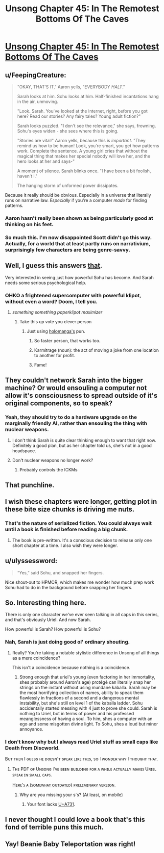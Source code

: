 #+TITLE: Unsong Chapter 45: In The Remotest Bottoms Of The Caves

* [[http://unsongbook.com/chapter-45-in-the-remotest-bottoms-of-the-caves/][Unsong Chapter 45: In The Remotest Bottoms Of The Caves]]
:PROPERTIES:
:Author: Fredlage
:Score: 55
:DateUnix: 1478478222.0
:DateShort: 2016-Nov-07
:END:

** u/FeepingCreature:
#+begin_quote
  "OKAY, THAT'S IT," Aaron yells, "EVERYBODY /HALT/."

  Sarah looks at him. Sohu looks at him. Half-finished incantations hang in the air, unmoving.

  "Look. Sarah. You've looked at the Internet, right, before you got here? Read our stories? Any fairy tales? Young adult fiction?"

  Sarah looks puzzled. "I don't see the relevance," she says, frowning. Sohu's eyes widen - she sees where this is going.

  "Stories are vital!" Aaron yells, because this is /important/. "They remind us how to be human! Look, you're smart, you get how patterns work. Complete the sentence. A young girl cries that without the magical thing that makes her special nobody will love her, and the hero looks at her and says-"

  A moment of silence. Sarah blinks once. "I have been a bit foolish, haven't I."

  The hanging storm of unformed power dissipates.
#+end_quote

Because it really should be obvious. Especially in a universe that literally runs on narrative law. /Especially/ if you're a computer /made/ for finding patterns.
:PROPERTIES:
:Author: FeepingCreature
:Score: 26
:DateUnix: 1478489685.0
:DateShort: 2016-Nov-07
:END:

*** Aaron hasn't really been shown as being particularly good at thinking on his feet.
:PROPERTIES:
:Score: 13
:DateUnix: 1478509256.0
:DateShort: 2016-Nov-07
:END:


*** So much this. I'm now disappointed Scott didn't go this way. Actually, for a world that at least partly runs on narrativium, surprisingly few characters are being genre-savvy.
:PROPERTIES:
:Author: AlexAlda
:Score: 8
:DateUnix: 1478504858.0
:DateShort: 2016-Nov-07
:END:


** Well, I guess this answers [[https://www.reddit.com/r/rational/comments/55j18c/unsong_chapter_40_in_terrible_majesty/d8b8qp8/][that]].

Very interested in seeing just how powerful Sohu has become. And Sarah needs some serious psychological help.
:PROPERTIES:
:Author: Fredlage
:Score: 11
:DateUnix: 1478478886.0
:DateShort: 2016-Nov-07
:END:

*** OHKO a frightened supercomputer with powerful klipot, without even a word? Doom, I tell you.
:PROPERTIES:
:Author: NotACauldronAgent
:Score: 6
:DateUnix: 1478479682.0
:DateShort: 2016-Nov-07
:END:

**** /something something paperklipot maximizer/
:PROPERTIES:
:Author: ShareDVI
:Score: 24
:DateUnix: 1478499210.0
:DateShort: 2016-Nov-07
:END:

***** Take this up vote you clever person
:PROPERTIES:
:Author: NotACauldronAgent
:Score: 5
:DateUnix: 1478516626.0
:DateShort: 2016-Nov-07
:END:

****** Just using [[http://unsongbook.com/chapter-45-in-the-remotest-bottoms-of-the-caves/#comment-27697][holomanga's]] pun.
:PROPERTIES:
:Author: ShareDVI
:Score: 9
:DateUnix: 1478516987.0
:DateShort: 2016-Nov-07
:END:

******* So faster person, that works too.
:PROPERTIES:
:Author: NotACauldronAgent
:Score: 8
:DateUnix: 1478517989.0
:DateShort: 2016-Nov-07
:END:


******* Karmitrage (noun): the act of moving a joke from one location to another for profit.
:PROPERTIES:
:Author: noggin-scratcher
:Score: 1
:DateUnix: 1479007074.0
:DateShort: 2016-Nov-13
:END:


******* Fame!
:PROPERTIES:
:Author: holomanga
:Score: 1
:DateUnix: 1481505669.0
:DateShort: 2016-Dec-12
:END:


** They couldn't network Sarah into the bigger machine? Or would ensouling a computer not allow it's consciousness to spread outside of it's original components, so to speak?
:PROPERTIES:
:Score: 7
:DateUnix: 1478482714.0
:DateShort: 2016-Nov-07
:END:

*** Yeah, they should try to do a hardware upgrade on the marginally friendly AI, rather than ensouling the thing with nuclear weapons.
:PROPERTIES:
:Author: Escapement
:Score: 13
:DateUnix: 1478483336.0
:DateShort: 2016-Nov-07
:END:

**** I don't think Sarah is quite clear thinking enough to want that right now. Definitely a good plan, but as her chapter told us, she's not in a good headspace.
:PROPERTIES:
:Author: NotACauldronAgent
:Score: 7
:DateUnix: 1478483662.0
:DateShort: 2016-Nov-07
:END:


**** Don't nuclear weapons no longer work?
:PROPERTIES:
:Author: TastyBrainMeats
:Score: 1
:DateUnix: 1478534071.0
:DateShort: 2016-Nov-07
:END:

***** Probably controls the ICKMs
:PROPERTIES:
:Author: fljared
:Score: 3
:DateUnix: 1478537469.0
:DateShort: 2016-Nov-07
:END:


** That punchline.
:PROPERTIES:
:Author: Arancaytar
:Score: 6
:DateUnix: 1478505894.0
:DateShort: 2016-Nov-07
:END:


** I wish these chapters were longer, getting plot in these bite size chunks is driving me nuts.
:PROPERTIES:
:Author: Taborask
:Score: 7
:DateUnix: 1478480677.0
:DateShort: 2016-Nov-07
:END:

*** That's the nature of serialized fiction. You could always wait until a book is finished before reading a big chunk.
:PROPERTIES:
:Score: 4
:DateUnix: 1478509305.0
:DateShort: 2016-Nov-07
:END:

**** The book is pre-written. It's a conscious decision to release only one short chapter at a time. I also wish they were longer.
:PROPERTIES:
:Score: 1
:DateUnix: 1478777671.0
:DateShort: 2016-Nov-10
:END:


** u/ulyssessword:
#+begin_quote
  “Yes,” said Sohu, and snapped her fingers.
#+end_quote

Nice shout-out to HPMOR, which makes me wonder how much prep work Sohu had to do in the background before snapping her fingers.
:PROPERTIES:
:Author: ulyssessword
:Score: 7
:DateUnix: 1478551536.0
:DateShort: 2016-Nov-08
:END:


** So. Interesting thing here.

There is only one character we've ever seen talking in all caps in this series, and that's obviously Uriel. And now Sarah.

How powerful is Sarah? How powerful is Sohu?
:PROPERTIES:
:Author: Frommerman
:Score: 4
:DateUnix: 1478488995.0
:DateShort: 2016-Nov-07
:END:

*** Nah, Sarah is just doing good ol' ordinary shouting.
:PROPERTIES:
:Author: SvalbardCaretaker
:Score: 7
:DateUnix: 1478502782.0
:DateShort: 2016-Nov-07
:END:

**** Really? You're taking a notable stylistic difference in Unsong of all things as a mere coincidence?

This isn't a coincidence because nothing is a coincidence.
:PROPERTIES:
:Author: Frommerman
:Score: 8
:DateUnix: 1478503486.0
:DateShort: 2016-Nov-07
:END:

***** Strong enough that uriel's young (even factoring in her immortality, shes probably around Aaron's age) protégé can literally snap her strings on the instant without using mundane kaballa. Sarah may be the most horrifying collection of names, ability to speak them flawlessly in fractions of a second and a dangerous mental instability, but she's still on level 1 of the kaballa ladder. Sohu accidentally started messing with 4 just to prove she could. Sarah is nothing to Uriel, bot in terms of power and his professed meanglessness of having a soul. To him, shes a computer with an ego and some misgotten divine light. To Sohu, shes a loud but minor annoyance.
:PROPERTIES:
:Author: saitselkis
:Score: 6
:DateUnix: 1478544425.0
:DateShort: 2016-Nov-07
:END:


*** I don't know why but I always read Uriel stuff as small caps like Death from Discworld.

Bᴜᴛ ᴛʜᴇɴ I ɢᴜᴇss ʜᴇ ᴅᴏᴇsɴ'ᴛ sᴘᴇᴀᴋ ʟɪᴋᴇ ᴛʜɪs, sᴏ I ᴡᴏɴᴅᴇʀ ᴡʜʏ I ᴛʜᴏᴜɢʜᴛ ᴛʜᴀᴛ.
:PROPERTIES:
:Author: RMcD94
:Score: 5
:DateUnix: 1478522825.0
:DateShort: 2016-Nov-07
:END:

**** Tʜᴇ PDF ᴏꜰ Uɴꜱᴏɴɢ I'ᴠᴇ ʙᴇᴇɴ ʙᴜɪʟᴅɪɴɢ ꜰᴏʀ ᴀ ᴡʜɪʟᴇ ᴀᴄᴛᴜᴀʟʟʏ ᴍᴀᴋᴇꜱ Uʀɪᴇʟ ꜱᴘᴇᴀᴋ ɪɴ ꜱᴍᴀʟʟ ᴄᴀᴘꜱ.

[[https://gateway.ipfs.io/ipfs/QmZZWNaCmsnEVNXKp7eV5srnjG1pKHutV9oPuW9eM6Pzvk][Hᴇʀᴇ'ꜱ ᴀ (ꜱᴏᴍᴇᴡʜᴀᴛ ᴏᴜᴛᴅᴀᴛᴇᴅ) ᴘʀᴇʟɪᴍɪɴᴀʀʏ ᴠᴇʀꜱɪᴏɴ.]]
:PROPERTIES:
:Author: ___ratanon___
:Score: 4
:DateUnix: 1478554602.0
:DateShort: 2016-Nov-08
:END:

***** Why are you missing your s's? (At least, on mobile)
:PROPERTIES:
:Author: oliwhail
:Score: 1
:DateUnix: 1478576559.0
:DateShort: 2016-Nov-08
:END:

****** Your font lacks [[http://unicode.org/cldr/utility/character.jsp?a=A731][U+A731]].
:PROPERTIES:
:Author: ___ratanon___
:Score: 2
:DateUnix: 1478598420.0
:DateShort: 2016-Nov-08
:END:


** I never thought I could love a book that's this fond of terrible puns this much.
:PROPERTIES:
:Score: 3
:DateUnix: 1478506934.0
:DateShort: 2016-Nov-07
:END:


** Yay! Beanie Baby Teleportation was right!
:PROPERTIES:
:Author: NotACauldronAgent
:Score: 1
:DateUnix: 1478479606.0
:DateShort: 2016-Nov-07
:END:
